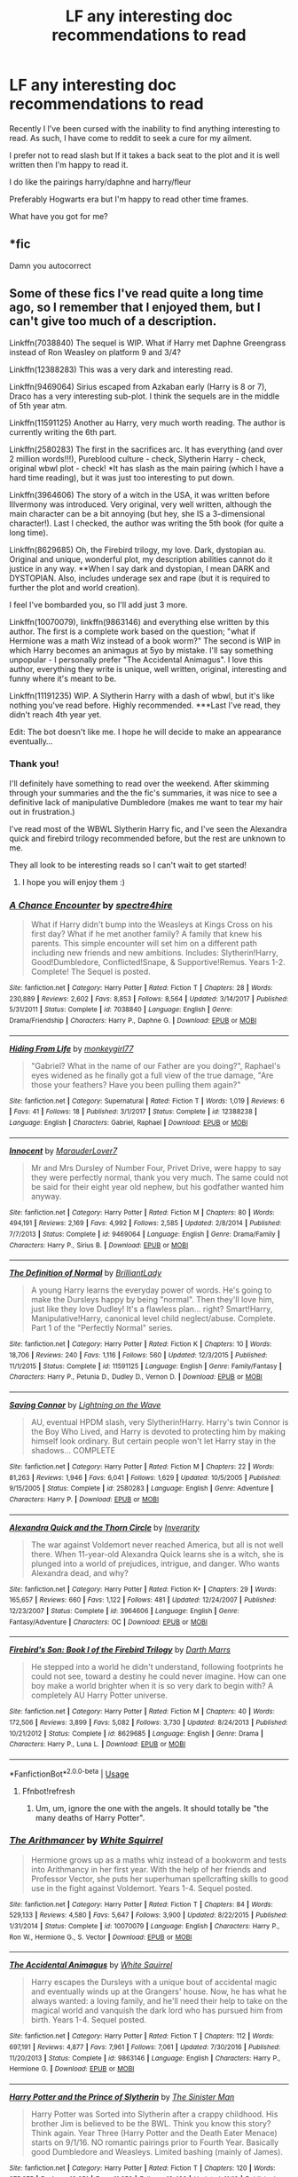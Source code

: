 #+TITLE: LF any interesting doc recommendations to read

* LF any interesting doc recommendations to read
:PROPERTIES:
:Author: Papa_Schnee123
:Score: 4
:DateUnix: 1575612666.0
:DateShort: 2019-Dec-06
:FlairText: Request
:END:
Recently I l've been cursed with the inability to find anything interesting to read. As such, I have come to reddit to seek a cure for my ailment.

I prefer not to read slash but If it takes a back seat to the plot and it is well written then I'm happy to read it.

I do like the pairings harry/daphne and harry/fleur

Preferably Hogwarts era but I'm happy to read other time frames.

What have you got for me?


** *fic

Damn you autocorrect
:PROPERTIES:
:Author: Papa_Schnee123
:Score: 2
:DateUnix: 1575612706.0
:DateShort: 2019-Dec-06
:END:


** Some of these fics I've read quite a long time ago, so I remember that I enjoyed them, but I can't give too much of a description.

Linkffn(7038840) The sequel is WIP. What if Harry met Daphne Greengrass instead of Ron Weasley on platform 9 and 3/4?

Linkffn(12388283) This was a very dark and interesting read.

Linkffn(9469064) Sirius escaped from Azkaban early (Harry is 8 or 7), Draco has a very interesting sub-plot. I think the sequels are in the middle of 5th year atm.

Linkffn(11591125) Another au Harry, very much worth reading. The author is currently writing the 6th part.

Linkffn(2580283) The first in the sacrifices arc. It has everything (and over 2 million words!!!), Pureblood culture - check, Slytherin Harry - check, original wbwl plot - check! *It has slash as the main pairing (which I have a hard time reading), but it was just too interesting to put down.

Linkffn(3964606) The story of a witch in the USA, it was written before Illvermony was introduced. Very original, very well written, although the main character can be a bit annoying (but hey, she IS a 3-dimensional character!). Last I checked, the author was writing the 5th book (for quite a long time).

Linkffn(8629685) Oh, the Firebird trilogy, my love. Dark, dystopian au. Original and unique, wonderful plot, my description abilities cannot do it justice in any way. **When I say dark and dystopian, I mean DARK and DYSTOPIAN. Also, includes underage sex and rape (but it is required to further the plot and world creation).

I feel I've bombarded you, so I'll add just 3 more.

Linkffn(10070079), linkffn(9863146) and everything else written by this author. The first is a complete work based on the question; "what if Hermione was a math Wiz instead of a book worm?" The second is WIP in which Harry becomes an animagus at 5yo by mistake. I'll say something unpopular - I personally prefer "The Accidental Animagus". I love this author, everything they write is unique, well written, original, interesting and funny where it's meant to be.

Linkffn(11191235) WIP. A Slytherin Harry with a dash of wbwl, but it's like nothing you've read before. Highly recommended. ***Last I've read, they didn't reach 4th year yet.

Edit: The bot doesn't like me. I hope he will decide to make an appearance eventually...
:PROPERTIES:
:Author: Tintingocce
:Score: 2
:DateUnix: 1575620470.0
:DateShort: 2019-Dec-06
:END:

*** Thank you!

I'll definitely have something to read over the weekend. After skimming through your summaries and the the fic's summaries, it was nice to see a definitive lack of manipulative Dumbledore (makes me want to tear my hair out in frustration.)

I've read most of the WBWL Slytherin Harry fic, and I've seen the Alexandra quick and firebird trilogy recommended before, but the rest are unknown to me.

They all look to be interesting reads so I can't wait to get started!
:PROPERTIES:
:Author: Papa_Schnee123
:Score: 2
:DateUnix: 1575637128.0
:DateShort: 2019-Dec-06
:END:

**** I hope you will enjoy them :)
:PROPERTIES:
:Author: Tintingocce
:Score: 1
:DateUnix: 1575670583.0
:DateShort: 2019-Dec-07
:END:


*** [[https://www.fanfiction.net/s/7038840/1/][*/A Chance Encounter/*]] by [[https://www.fanfiction.net/u/2329859/spectre4hire][/spectre4hire/]]

#+begin_quote
  What if Harry didn't bump into the Weasleys at Kings Cross on his first day? What if he met another family? A family that knew his parents. This simple encounter will set him on a different path including new friends and new ambitions. Includes: Slytherin!Harry, Good!Dumbledore, Conflicted!Snape, & Supportive!Remus. Years 1-2. Complete! The Sequel is posted.
#+end_quote

^{/Site/:} ^{fanfiction.net} ^{*|*} ^{/Category/:} ^{Harry} ^{Potter} ^{*|*} ^{/Rated/:} ^{Fiction} ^{T} ^{*|*} ^{/Chapters/:} ^{28} ^{*|*} ^{/Words/:} ^{230,889} ^{*|*} ^{/Reviews/:} ^{2,602} ^{*|*} ^{/Favs/:} ^{8,853} ^{*|*} ^{/Follows/:} ^{8,564} ^{*|*} ^{/Updated/:} ^{3/14/2017} ^{*|*} ^{/Published/:} ^{5/31/2011} ^{*|*} ^{/Status/:} ^{Complete} ^{*|*} ^{/id/:} ^{7038840} ^{*|*} ^{/Language/:} ^{English} ^{*|*} ^{/Genre/:} ^{Drama/Friendship} ^{*|*} ^{/Characters/:} ^{Harry} ^{P.,} ^{Daphne} ^{G.} ^{*|*} ^{/Download/:} ^{[[http://www.ff2ebook.com/old/ffn-bot/index.php?id=7038840&source=ff&filetype=epub][EPUB]]} ^{or} ^{[[http://www.ff2ebook.com/old/ffn-bot/index.php?id=7038840&source=ff&filetype=mobi][MOBI]]}

--------------

[[https://www.fanfiction.net/s/12388238/1/][*/Hiding From Life/*]] by [[https://www.fanfiction.net/u/4360945/monkeygirl77][/monkeygirl77/]]

#+begin_quote
  "Gabriel? What in the name of our Father are you doing?", Raphael's eyes widened as he finally got a full view of the true damage, "Are those your feathers? Have you been pulling them again?"
#+end_quote

^{/Site/:} ^{fanfiction.net} ^{*|*} ^{/Category/:} ^{Supernatural} ^{*|*} ^{/Rated/:} ^{Fiction} ^{T} ^{*|*} ^{/Words/:} ^{1,019} ^{*|*} ^{/Reviews/:} ^{6} ^{*|*} ^{/Favs/:} ^{41} ^{*|*} ^{/Follows/:} ^{18} ^{*|*} ^{/Published/:} ^{3/1/2017} ^{*|*} ^{/Status/:} ^{Complete} ^{*|*} ^{/id/:} ^{12388238} ^{*|*} ^{/Language/:} ^{English} ^{*|*} ^{/Characters/:} ^{Gabriel,} ^{Raphael} ^{*|*} ^{/Download/:} ^{[[http://www.ff2ebook.com/old/ffn-bot/index.php?id=12388238&source=ff&filetype=epub][EPUB]]} ^{or} ^{[[http://www.ff2ebook.com/old/ffn-bot/index.php?id=12388238&source=ff&filetype=mobi][MOBI]]}

--------------

[[https://www.fanfiction.net/s/9469064/1/][*/Innocent/*]] by [[https://www.fanfiction.net/u/4684913/MarauderLover7][/MarauderLover7/]]

#+begin_quote
  Mr and Mrs Dursley of Number Four, Privet Drive, were happy to say they were perfectly normal, thank you very much. The same could not be said for their eight year old nephew, but his godfather wanted him anyway.
#+end_quote

^{/Site/:} ^{fanfiction.net} ^{*|*} ^{/Category/:} ^{Harry} ^{Potter} ^{*|*} ^{/Rated/:} ^{Fiction} ^{M} ^{*|*} ^{/Chapters/:} ^{80} ^{*|*} ^{/Words/:} ^{494,191} ^{*|*} ^{/Reviews/:} ^{2,169} ^{*|*} ^{/Favs/:} ^{4,992} ^{*|*} ^{/Follows/:} ^{2,585} ^{*|*} ^{/Updated/:} ^{2/8/2014} ^{*|*} ^{/Published/:} ^{7/7/2013} ^{*|*} ^{/Status/:} ^{Complete} ^{*|*} ^{/id/:} ^{9469064} ^{*|*} ^{/Language/:} ^{English} ^{*|*} ^{/Genre/:} ^{Drama/Family} ^{*|*} ^{/Characters/:} ^{Harry} ^{P.,} ^{Sirius} ^{B.} ^{*|*} ^{/Download/:} ^{[[http://www.ff2ebook.com/old/ffn-bot/index.php?id=9469064&source=ff&filetype=epub][EPUB]]} ^{or} ^{[[http://www.ff2ebook.com/old/ffn-bot/index.php?id=9469064&source=ff&filetype=mobi][MOBI]]}

--------------

[[https://www.fanfiction.net/s/11591125/1/][*/The Definition of Normal/*]] by [[https://www.fanfiction.net/u/6872861/BrilliantLady][/BrilliantLady/]]

#+begin_quote
  A young Harry learns the everyday power of words. He's going to make the Dursleys happy by being "normal". Then they'll love him, just like they love Dudley! It's a flawless plan... right? Smart!Harry, Manipulative!Harry, canonical level child neglect/abuse. Complete. Part 1 of the "Perfectly Normal" series.
#+end_quote

^{/Site/:} ^{fanfiction.net} ^{*|*} ^{/Category/:} ^{Harry} ^{Potter} ^{*|*} ^{/Rated/:} ^{Fiction} ^{K} ^{*|*} ^{/Chapters/:} ^{10} ^{*|*} ^{/Words/:} ^{18,706} ^{*|*} ^{/Reviews/:} ^{240} ^{*|*} ^{/Favs/:} ^{1,116} ^{*|*} ^{/Follows/:} ^{560} ^{*|*} ^{/Updated/:} ^{12/3/2015} ^{*|*} ^{/Published/:} ^{11/1/2015} ^{*|*} ^{/Status/:} ^{Complete} ^{*|*} ^{/id/:} ^{11591125} ^{*|*} ^{/Language/:} ^{English} ^{*|*} ^{/Genre/:} ^{Family/Fantasy} ^{*|*} ^{/Characters/:} ^{Harry} ^{P.,} ^{Petunia} ^{D.,} ^{Dudley} ^{D.,} ^{Vernon} ^{D.} ^{*|*} ^{/Download/:} ^{[[http://www.ff2ebook.com/old/ffn-bot/index.php?id=11591125&source=ff&filetype=epub][EPUB]]} ^{or} ^{[[http://www.ff2ebook.com/old/ffn-bot/index.php?id=11591125&source=ff&filetype=mobi][MOBI]]}

--------------

[[https://www.fanfiction.net/s/2580283/1/][*/Saving Connor/*]] by [[https://www.fanfiction.net/u/895946/Lightning-on-the-Wave][/Lightning on the Wave/]]

#+begin_quote
  AU, eventual HPDM slash, very Slytherin!Harry. Harry's twin Connor is the Boy Who Lived, and Harry is devoted to protecting him by making himself look ordinary. But certain people won't let Harry stay in the shadows... COMPLETE
#+end_quote

^{/Site/:} ^{fanfiction.net} ^{*|*} ^{/Category/:} ^{Harry} ^{Potter} ^{*|*} ^{/Rated/:} ^{Fiction} ^{M} ^{*|*} ^{/Chapters/:} ^{22} ^{*|*} ^{/Words/:} ^{81,263} ^{*|*} ^{/Reviews/:} ^{1,946} ^{*|*} ^{/Favs/:} ^{6,041} ^{*|*} ^{/Follows/:} ^{1,629} ^{*|*} ^{/Updated/:} ^{10/5/2005} ^{*|*} ^{/Published/:} ^{9/15/2005} ^{*|*} ^{/Status/:} ^{Complete} ^{*|*} ^{/id/:} ^{2580283} ^{*|*} ^{/Language/:} ^{English} ^{*|*} ^{/Genre/:} ^{Adventure} ^{*|*} ^{/Characters/:} ^{Harry} ^{P.} ^{*|*} ^{/Download/:} ^{[[http://www.ff2ebook.com/old/ffn-bot/index.php?id=2580283&source=ff&filetype=epub][EPUB]]} ^{or} ^{[[http://www.ff2ebook.com/old/ffn-bot/index.php?id=2580283&source=ff&filetype=mobi][MOBI]]}

--------------

[[https://www.fanfiction.net/s/3964606/1/][*/Alexandra Quick and the Thorn Circle/*]] by [[https://www.fanfiction.net/u/1374917/Inverarity][/Inverarity/]]

#+begin_quote
  The war against Voldemort never reached America, but all is not well there. When 11-year-old Alexandra Quick learns she is a witch, she is plunged into a world of prejudices, intrigue, and danger. Who wants Alexandra dead, and why?
#+end_quote

^{/Site/:} ^{fanfiction.net} ^{*|*} ^{/Category/:} ^{Harry} ^{Potter} ^{*|*} ^{/Rated/:} ^{Fiction} ^{K+} ^{*|*} ^{/Chapters/:} ^{29} ^{*|*} ^{/Words/:} ^{165,657} ^{*|*} ^{/Reviews/:} ^{660} ^{*|*} ^{/Favs/:} ^{1,122} ^{*|*} ^{/Follows/:} ^{481} ^{*|*} ^{/Updated/:} ^{12/24/2007} ^{*|*} ^{/Published/:} ^{12/23/2007} ^{*|*} ^{/Status/:} ^{Complete} ^{*|*} ^{/id/:} ^{3964606} ^{*|*} ^{/Language/:} ^{English} ^{*|*} ^{/Genre/:} ^{Fantasy/Adventure} ^{*|*} ^{/Characters/:} ^{OC} ^{*|*} ^{/Download/:} ^{[[http://www.ff2ebook.com/old/ffn-bot/index.php?id=3964606&source=ff&filetype=epub][EPUB]]} ^{or} ^{[[http://www.ff2ebook.com/old/ffn-bot/index.php?id=3964606&source=ff&filetype=mobi][MOBI]]}

--------------

[[https://www.fanfiction.net/s/8629685/1/][*/Firebird's Son: Book I of the Firebird Trilogy/*]] by [[https://www.fanfiction.net/u/1229909/Darth-Marrs][/Darth Marrs/]]

#+begin_quote
  He stepped into a world he didn't understand, following footprints he could not see, toward a destiny he could never imagine. How can one boy make a world brighter when it is so very dark to begin with? A completely AU Harry Potter universe.
#+end_quote

^{/Site/:} ^{fanfiction.net} ^{*|*} ^{/Category/:} ^{Harry} ^{Potter} ^{*|*} ^{/Rated/:} ^{Fiction} ^{M} ^{*|*} ^{/Chapters/:} ^{40} ^{*|*} ^{/Words/:} ^{172,506} ^{*|*} ^{/Reviews/:} ^{3,899} ^{*|*} ^{/Favs/:} ^{5,082} ^{*|*} ^{/Follows/:} ^{3,730} ^{*|*} ^{/Updated/:} ^{8/24/2013} ^{*|*} ^{/Published/:} ^{10/21/2012} ^{*|*} ^{/Status/:} ^{Complete} ^{*|*} ^{/id/:} ^{8629685} ^{*|*} ^{/Language/:} ^{English} ^{*|*} ^{/Genre/:} ^{Drama} ^{*|*} ^{/Characters/:} ^{Harry} ^{P.,} ^{Luna} ^{L.} ^{*|*} ^{/Download/:} ^{[[http://www.ff2ebook.com/old/ffn-bot/index.php?id=8629685&source=ff&filetype=epub][EPUB]]} ^{or} ^{[[http://www.ff2ebook.com/old/ffn-bot/index.php?id=8629685&source=ff&filetype=mobi][MOBI]]}

--------------

*FanfictionBot*^{2.0.0-beta} | [[https://github.com/tusing/reddit-ffn-bot/wiki/Usage][Usage]]
:PROPERTIES:
:Author: FanfictionBot
:Score: 1
:DateUnix: 1575628953.0
:DateShort: 2019-Dec-06
:END:

**** Ffnbot!refresh
:PROPERTIES:
:Author: Tintingocce
:Score: 1
:DateUnix: 1575629129.0
:DateShort: 2019-Dec-06
:END:

***** Um, um, ignore the one with the angels. It should totally be "the many deaths of Harry Potter".
:PROPERTIES:
:Author: Tintingocce
:Score: 1
:DateUnix: 1575629444.0
:DateShort: 2019-Dec-06
:END:


*** [[https://www.fanfiction.net/s/10070079/1/][*/The Arithmancer/*]] by [[https://www.fanfiction.net/u/5339762/White-Squirrel][/White Squirrel/]]

#+begin_quote
  Hermione grows up as a maths whiz instead of a bookworm and tests into Arithmancy in her first year. With the help of her friends and Professor Vector, she puts her superhuman spellcrafting skills to good use in the fight against Voldemort. Years 1-4. Sequel posted.
#+end_quote

^{/Site/:} ^{fanfiction.net} ^{*|*} ^{/Category/:} ^{Harry} ^{Potter} ^{*|*} ^{/Rated/:} ^{Fiction} ^{T} ^{*|*} ^{/Chapters/:} ^{84} ^{*|*} ^{/Words/:} ^{529,133} ^{*|*} ^{/Reviews/:} ^{4,580} ^{*|*} ^{/Favs/:} ^{5,647} ^{*|*} ^{/Follows/:} ^{3,900} ^{*|*} ^{/Updated/:} ^{8/22/2015} ^{*|*} ^{/Published/:} ^{1/31/2014} ^{*|*} ^{/Status/:} ^{Complete} ^{*|*} ^{/id/:} ^{10070079} ^{*|*} ^{/Language/:} ^{English} ^{*|*} ^{/Characters/:} ^{Harry} ^{P.,} ^{Ron} ^{W.,} ^{Hermione} ^{G.,} ^{S.} ^{Vector} ^{*|*} ^{/Download/:} ^{[[http://www.ff2ebook.com/old/ffn-bot/index.php?id=10070079&source=ff&filetype=epub][EPUB]]} ^{or} ^{[[http://www.ff2ebook.com/old/ffn-bot/index.php?id=10070079&source=ff&filetype=mobi][MOBI]]}

--------------

[[https://www.fanfiction.net/s/9863146/1/][*/The Accidental Animagus/*]] by [[https://www.fanfiction.net/u/5339762/White-Squirrel][/White Squirrel/]]

#+begin_quote
  Harry escapes the Dursleys with a unique bout of accidental magic and eventually winds up at the Grangers' house. Now, he has what he always wanted: a loving family, and he'll need their help to take on the magical world and vanquish the dark lord who has pursued him from birth. Years 1-4. Sequel posted.
#+end_quote

^{/Site/:} ^{fanfiction.net} ^{*|*} ^{/Category/:} ^{Harry} ^{Potter} ^{*|*} ^{/Rated/:} ^{Fiction} ^{T} ^{*|*} ^{/Chapters/:} ^{112} ^{*|*} ^{/Words/:} ^{697,191} ^{*|*} ^{/Reviews/:} ^{4,877} ^{*|*} ^{/Favs/:} ^{7,961} ^{*|*} ^{/Follows/:} ^{7,061} ^{*|*} ^{/Updated/:} ^{7/30/2016} ^{*|*} ^{/Published/:} ^{11/20/2013} ^{*|*} ^{/Status/:} ^{Complete} ^{*|*} ^{/id/:} ^{9863146} ^{*|*} ^{/Language/:} ^{English} ^{*|*} ^{/Characters/:} ^{Harry} ^{P.,} ^{Hermione} ^{G.} ^{*|*} ^{/Download/:} ^{[[http://www.ff2ebook.com/old/ffn-bot/index.php?id=9863146&source=ff&filetype=epub][EPUB]]} ^{or} ^{[[http://www.ff2ebook.com/old/ffn-bot/index.php?id=9863146&source=ff&filetype=mobi][MOBI]]}

--------------

[[https://www.fanfiction.net/s/11191235/1/][*/Harry Potter and the Prince of Slytherin/*]] by [[https://www.fanfiction.net/u/4788805/The-Sinister-Man][/The Sinister Man/]]

#+begin_quote
  Harry Potter was Sorted into Slytherin after a crappy childhood. His brother Jim is believed to be the BWL. Think you know this story? Think again. Year Three (Harry Potter and the Death Eater Menace) starts on 9/1/16. NO romantic pairings prior to Fourth Year. Basically good Dumbledore and Weasleys. Limited bashing (mainly of James).
#+end_quote

^{/Site/:} ^{fanfiction.net} ^{*|*} ^{/Category/:} ^{Harry} ^{Potter} ^{*|*} ^{/Rated/:} ^{Fiction} ^{T} ^{*|*} ^{/Chapters/:} ^{120} ^{*|*} ^{/Words/:} ^{875,375} ^{*|*} ^{/Reviews/:} ^{12,051} ^{*|*} ^{/Favs/:} ^{11,652} ^{*|*} ^{/Follows/:} ^{13,423} ^{*|*} ^{/Updated/:} ^{11/10} ^{*|*} ^{/Published/:} ^{4/17/2015} ^{*|*} ^{/id/:} ^{11191235} ^{*|*} ^{/Language/:} ^{English} ^{*|*} ^{/Genre/:} ^{Adventure/Mystery} ^{*|*} ^{/Characters/:} ^{Harry} ^{P.,} ^{Hermione} ^{G.,} ^{Neville} ^{L.,} ^{Theodore} ^{N.} ^{*|*} ^{/Download/:} ^{[[http://www.ff2ebook.com/old/ffn-bot/index.php?id=11191235&source=ff&filetype=epub][EPUB]]} ^{or} ^{[[http://www.ff2ebook.com/old/ffn-bot/index.php?id=11191235&source=ff&filetype=mobi][MOBI]]}

--------------

*FanfictionBot*^{2.0.0-beta} | [[https://github.com/tusing/reddit-ffn-bot/wiki/Usage][Usage]]
:PROPERTIES:
:Author: FanfictionBot
:Score: 1
:DateUnix: 1575628964.0
:DateShort: 2019-Dec-06
:END:
